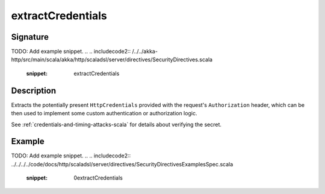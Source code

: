 .. _-extractCredentials-:

extractCredentials
==================

Signature
---------
TODO: Add example snippet.
.. 
.. includecode2:: /../../akka-http/src/main/scala/akka/http/scaladsl/server/directives/SecurityDirectives.scala
   :snippet: extractCredentials

Description
-----------

Extracts the potentially present ``HttpCredentials`` provided with the request's ``Authorization`` header,
which can be then used to implement some custom authentication or authorization logic.

See :ref:`credentials-and-timing-attacks-scala` for details about verifying the secret.

Example
-------
TODO: Add example snippet.
.. 
.. includecode2:: ../../../../code/docs/http/scaladsl/server/directives/SecurityDirectivesExamplesSpec.scala
   :snippet: 0extractCredentials
